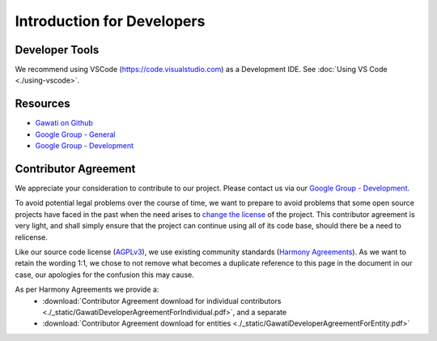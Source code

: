 Introduction for Developers
###########################

Developer Tools
***************

We recommend using VSCode (https://code.visualstudio.com) as a Development IDE. 
See :doc:`Using VS Code <./using-vscode>`.


Resources
*********

- `Gawati on Github`_
- `Google Group - General`_
- `Google Group - Development`_


Contributor Agreement
*********************

We appreciate your consideration to contribute to our project. Please contact us via our `Google Group - Development`_.

To avoid potential legal problems over the course of time, we want to prepare to avoid problems that some open source projects have faced in the past when the need arises to `change the license`_ of the project.
This contributor agreement is very light, and shall simply ensure that the project can continue using all of its code base, should there be a need to relicense.

Like our source code license (`AGPLv3`_), we use existing community standards (`Harmony Agreements`_).
As we want to retain the wording 1:1, we chose to not remove what becomes a duplicate reference to this page in the document in our case, our apologies for the confusion this may cause.

As per Harmony Agreements we provide a:
 * :download:`Contributor Agreement download for individual contributors <./_static/GawatiDeveloperAgreementForIndividual.pdf>`, and a separate
 * :download:`Contributor Agreement download for entities <./_static/GawatiDeveloperAgreementForEntity.pdf>`



.. _Gawati on Github: https://github.com/gawati/gawati.github.io/
.. _Google Group - General: https://groups.google.com/forum/#!forum/gawati/
.. _Google Group - Development: https://groups.google.com/forum/#!forum/gawati-dev/
.. _change the license: https://en.wikipedia.org/wiki/License_compatibility#Re-licensing_for_compatibility
.. _AGPLv3: https://tldrlegal.com/license/gnu-affero-general-public-license-v3-(agpl-3.0)
.. _Harmony Agreements: http://harmonyagreements.org/
